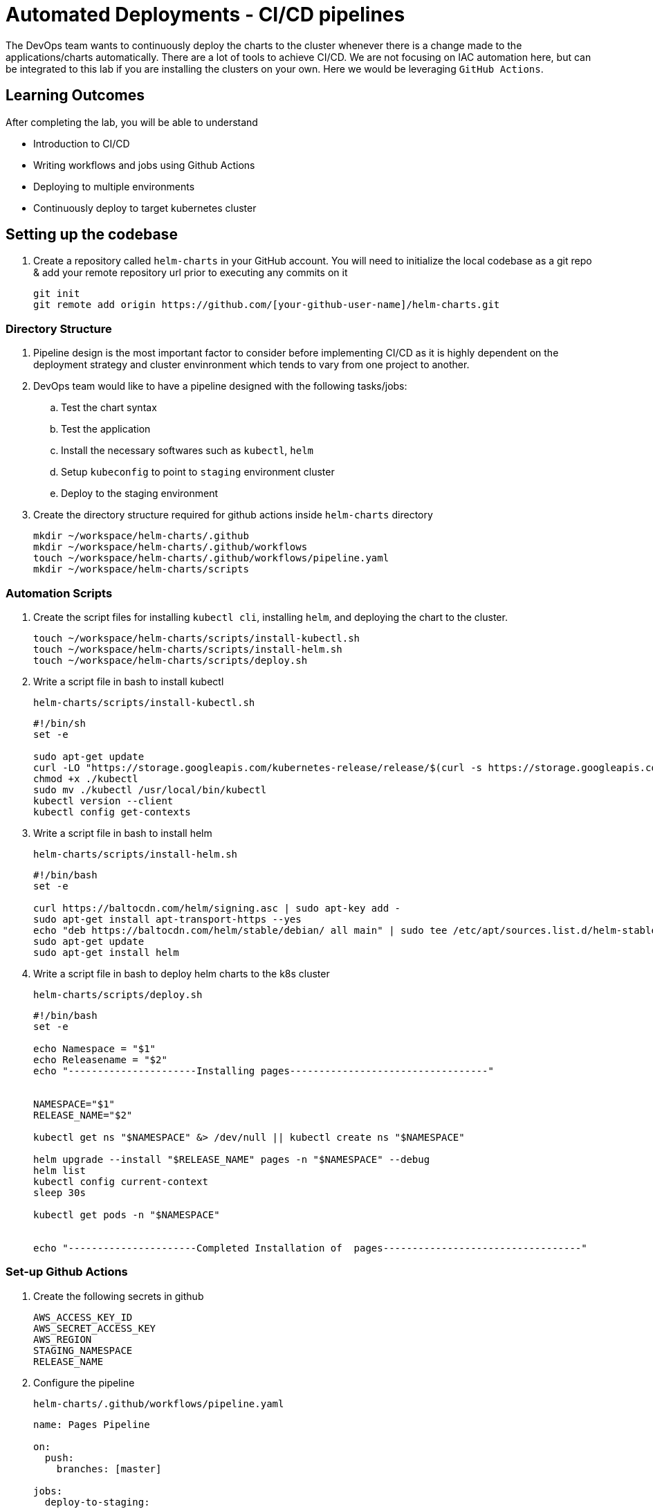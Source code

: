 = Automated Deployments - CI/CD pipelines
:stylesheet: boot-flatly.css
:nofooter:
:data-uri:
:icons: font
:linkattrs:

The DevOps team wants to continuously deploy the charts to the cluster whenever there is a change made to the applications/charts automatically.
There are a lot of tools to achieve CI/CD. We are not focusing on IAC automation here, but can be integrated to this lab if you are installing the clusters on your own.
Here we would be leveraging `GitHub Actions`.

== Learning Outcomes
After completing the lab, you will be able to understand

• Introduction to CI/CD
• Writing workflows and jobs using Github Actions
• Deploying to multiple environments
• Continuously deploy to target kubernetes cluster

== Setting up the codebase

. Create a repository called `helm-charts` in your GitHub account. You will need to initialize the local codebase as a git repo & add your remote repository url prior to executing any commits on it

+
[source,java]
----------------
git init
git remote add origin https://github.com/[your-github-user-name]/helm-charts.git
----------------

=== Directory Structure

. Pipeline design is the most important factor to consider before implementing CI/CD as it is highly dependent on the deployment strategy and cluster envinronment which tends to vary from one project to another.
. DevOps team would like to have a pipeline designed with the following tasks/jobs:

.. Test the chart syntax
.. Test the application
.. Install the necessary softwares such as `kubectl`, `helm`
.. Setup `kubeconfig` to point to `staging` environment cluster
.. Deploy to the staging environment

. Create the directory structure required for github actions inside `helm-charts` directory

+
[source, shell script]
-------------
mkdir ~/workspace/helm-charts/.github
mkdir ~/workspace/helm-charts/.github/workflows
touch ~/workspace/helm-charts/.github/workflows/pipeline.yaml
mkdir ~/workspace/helm-charts/scripts
-------------

=== Automation Scripts

. Create the script files for installing `kubectl cli`, installing `helm`, and deploying the chart to the cluster.
+
[source, shell script]
-------------
touch ~/workspace/helm-charts/scripts/install-kubectl.sh
touch ~/workspace/helm-charts/scripts/install-helm.sh
touch ~/workspace/helm-charts/scripts/deploy.sh
-------------

. Write a script file in bash to install kubectl
+
`helm-charts/scripts/install-kubectl.sh`
+
[source, shell script]
-------------
#!/bin/sh
set -e

sudo apt-get update
curl -LO "https://storage.googleapis.com/kubernetes-release/release/$(curl -s https://storage.googleapis.com/kubernetes-release/release/stable.txt)/bin/linux/amd64/kubectl"
chmod +x ./kubectl
sudo mv ./kubectl /usr/local/bin/kubectl
kubectl version --client
kubectl config get-contexts
-------------
. Write a script file in bash to install helm
+
`helm-charts/scripts/install-helm.sh`
+
[source, shell script]
-------------
#!/bin/bash
set -e

curl https://baltocdn.com/helm/signing.asc | sudo apt-key add -
sudo apt-get install apt-transport-https --yes
echo "deb https://baltocdn.com/helm/stable/debian/ all main" | sudo tee /etc/apt/sources.list.d/helm-stable-debian.list
sudo apt-get update
sudo apt-get install helm
-------------

. Write a script file in bash to deploy helm charts to the k8s cluster
+
`helm-charts/scripts/deploy.sh`
+
[source, shell script]
-------------
#!/bin/bash
set -e

echo Namespace = "$1"
echo Releasename = "$2"
echo "----------------------Installing pages----------------------------------"


NAMESPACE="$1"
RELEASE_NAME="$2"

kubectl get ns "$NAMESPACE" &> /dev/null || kubectl create ns "$NAMESPACE"

helm upgrade --install "$RELEASE_NAME" pages -n "$NAMESPACE" --debug
helm list
kubectl config current-context
sleep 30s

kubectl get pods -n "$NAMESPACE"


echo "----------------------Completed Installation of  pages----------------------------------"
-------------

=== Set-up Github Actions

. Create the following secrets in github
+
[source, shell script]
-------------
AWS_ACCESS_KEY_ID
AWS_SECRET_ACCESS_KEY
AWS_REGION
STAGING_NAMESPACE
RELEASE_NAME
-------------

. Configure the pipeline

+
`helm-charts/.github/workflows/pipeline.yaml`

+
[source, yaml]
-------------
name: Pages Pipeline

on:
  push:
    branches: [master]

jobs:
  deploy-to-staging:
    runs-on: ubuntu-latest
    steps:
      - uses: actions/checkout@v2
      - name: AWS Credentials
        uses: aws-actions/configure-aws-credentials@v1
        with:
          aws-access-key-id: ${{ secrets.AWS_ACCESS_KEY_ID }}
          aws-secret-access-key: ${{ secrets.AWS_SECRET_ACCESS_KEY }}
          aws-region: ${{ secrets.AWS_REGION }}
      - name: Configure EKS
        run: |
          aws eks --region ap-south-1 update-kubeconfig --name dees-cloud

      - name: Install Kubectl
        uses: actions/checkout@v2
      - name: Check kubectl
        run: |
          ls
          bash ./scripts/install-kubectl.sh
      - name: Install Helm3
        run: |
          bash ./scripts/install-helm.sh
      - name: Deploy to staging
        run: |
          bash ./scripts/deploy.sh ${{ secrets.STAGING_NAMESPACE }} ${{ secrets.RELEASE_NAME }}
-------------

=== Code Commit

. Commit the changes made to the workspace and push to github. The github webhooks should identify the changes and start running the pipeline.

+
[source, shell script]
-------------
git add .
git commit -m "Pipeline 1.0"
git push -u origin master
-------------

. Test the pages application by performing CRUD operations using curl/postman.
Refer <<07-Pages-Curl-Commands.adoc#pages-curl-section, Pages Curl Guide>> for testing.